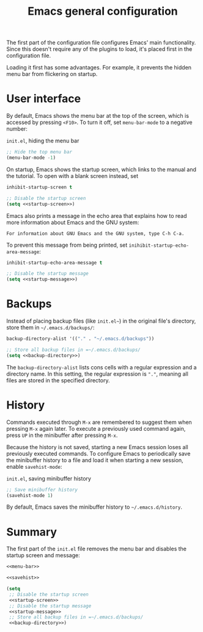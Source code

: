 #+title: Emacs general configuration

The first part of the configuration file configures Emacs' main functionality.
Since this doesn't require any of the plugins to load, it's placed first in the configuration file.

Loading it first has some advantages.
For example, it prevents the hidden menu bar from flickering on startup.

* User interface
:PROPERTIES:
:CUSTOM_ID: user-interface
:END:

By default, Emacs shows the menu bar at the top of the screen, which is accessed by pressing =<F10>=.
To turn it off, set =menu-bar-mode= to a negative number:

#+name: menu-bar
#+caption: =init.el=, hiding the menu bar
#+begin_src emacs-lisp
  ;; Hide the top menu bar
  (menu-bar-mode -1)
#+end_src

On startup, Emacs shows the startup screen, which links to the manual and the tutorial.
To open with a blank screen instead, set

#+headers: :exports none
#+name: startup-screen
#+begin_src emacs-lisp
  inhibit-startup-screen t
#+end_src

#+caption: =init.el=, disabling the startup screen
#+headers: :noweb yes
#+begin_src emacs-lisp
  ;; Disable the startup screen
  (setq <<startup-screen>>)
#+end_src

Emacs also prints a message in the echo area that explains how to read more information about Emacs and the GNU system:

#+begin_example
For information about GNU Emacs and the GNU system, type C-h C-a.
#+end_example

To prevent this message from being printed, set =inihibit-startup-echo-area-message=:

#+headers: :exports none
#+name: startup-message
#+begin_src emacs-lisp
  inhibit-startup-echo-area-message t
#+end_src

#+caption: =init.el=, disabling the startup message
#+headers: :noweb yes
#+begin_src emacs-lisp
  ;; Disable the startup message
  (setq <<startup-message>>)
#+end_src

* Backups
:PROPERTIES:
:CUSTOM_ID: backups
:END:

Instead of placing backup files (like =init.el~=) in the original file's directory, store them in =~/.emacs.d/backups/=:

#+headers: :exports none
#+name: backup-directory
#+begin_src emacs-lisp
  backup-directory-alist '(("." . "~/.emacs.d/backups"))
#+end_src

#+caption: =init.el=, setting the backups directory
#+headers: :noweb yes
#+begin_src emacs-lisp
  ;; Store all backup files in =~/.emacs.d/backups/
  (setq <<backup-directory>>)
#+end_src

The =backup-directory-alist= lists cons cells with a regular expression and a directory name.
In this setting, the regular expression is ="."=, meaning all files are stored in the specified directory.

* History
:PROPERTIES:
:CUSTOM_ID: history
:END:

Commands executed through =M-x= are remembered to suggest them when pressing =M-x= again later.
To execute a previously used command again, press =UP= in the minibuffer after pressing =M-x=.

Because the history is not saved, starting a new Emacs session loses all previously executed commands.
To configure Emacs to periodically save the minibuffer history to a file and load it when starting a new session, enable =savehist-mode=:

#+name: savehist
#+caption: =init.el=, saving minibuffer history
#+begin_src emacs-lisp
  ;; Save minibuffer history
  (savehist-mode 1)
#+end_src

By default, Emacs saves the minibuffer history to =~/.emacs.d/history=.

* Summary
:PROPERTIES:
:CUSTOM_ID: general-summary
:END:

The first part of the =init.el= file removes the menu bar and disables the startup screen and message:

#+caption: =init.el=, the user interface section
#+headers: :noweb yes
#+headers: :tangle general.el
#+begin_src emacs-lisp
  <<menu-bar>>
  
  <<savehist>>
  
  (setq
   ;; Disable the startup screen
   <<startup-screen>>
   ;; Disable the startup message
   <<startup-message>>
   ;; Store all backup files in =~/.emacs.d/backups/
   <<backup-directory>>)
#+end_src
